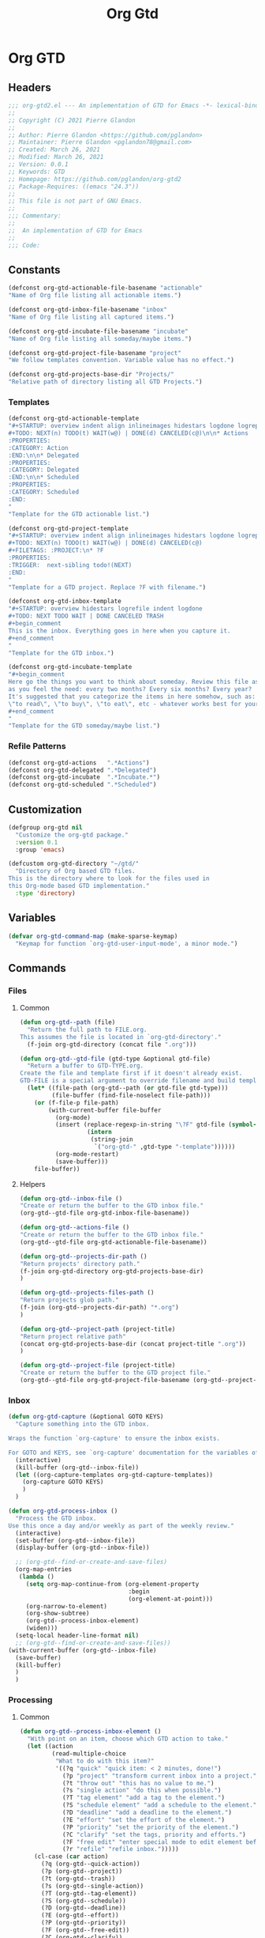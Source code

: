 #+TITLE: Org Gtd
* Org GTD
** Headers
#+begin_src emacs-lisp :tangle yes
;;; org-gtd2.el --- An implementation of GTD for Emacs -*- lexical-binding: t; -*-
;;
;; Copyright (C) 2021 Pierre Glandon
;;
;; Author: Pierre Glandon <https://github.com/pglandon>
;; Maintainer: Pierre Glandon <pglandon78@gmail.com>
;; Created: March 26, 2021
;; Modified: March 26, 2021
;; Version: 0.0.1
;; Keywords: GTD
;; Homepage: https://github.com/pglandon/org-gtd2
;; Package-Requires: ((emacs "24.3"))
;;
;; This file is not part of GNU Emacs.
;;
;;; Commentary:
;;
;;  An implementation of GTD for Emacs
;;
;;; Code:
#+end_src
** Constants

#+begin_src emacs-lisp :tangle yes
(defconst org-gtd-actionable-file-basename "actionable"
"Name of Org file listing all actionable items.")

(defconst org-gtd-inbox-file-basename "inbox"
"Name of Org file listing all captured items.")

(defconst org-gtd-incubate-file-basename "incubate"
"Name of Org file listing all someday/maybe items.")

(defconst org-gtd-project-file-basename "project"
"We follow templates convention. Variable value has no effect.")

(defconst org-gtd-projects-base-dir "Projects/"
"Relative path of directory listing all GTD Projects.")
#+end_src
*** Templates
#+begin_src emacs-lisp :tangle yes
(defconst org-gtd-actionable-template
"#+STARTUP: overview indent align inlineimages hidestars logdone logrepeat logreschedule logredeadline
#+TODO: NEXT(n) TODO(t) WAIT(w@) | DONE(d) CANCELED(c@)\n\n* Actions
:PROPERTIES:
:CATEGORY: Action
:END:\n\n* Delegated
:PROPERTIES:
:CATEGORY: Delegated
:END:\n\n* Scheduled
:PROPERTIES:
:CATEGORY: Scheduled
:END:
"
"Template for the GTD actionable list.")

(defconst org-gtd-project-template
"#+STARTUP: overview indent align inlineimages hidestars logdone logrepeat logreschedule logredeadline
#+TODO: NEXT(n) TODO(t) WAIT(w@) | DONE(d) CANCELED(c@)
#+FILETAGS: :PROJECT:\n* ?F
:PROPERTIES:
:TRIGGER:  next-sibling todo!(NEXT)
:END:
"
"Template for a GTD project. Replace ?F with filename.")

(defconst org-gtd-inbox-template
"#+STARTUP: overview hidestars logrefile indent logdone
#+TODO: NEXT TODO WAIT | DONE CANCELED TRASH
#+begin_comment
This is the inbox. Everything goes in here when you capture it.
#+end_comment
"
"Template for the GTD inbox.")

(defconst org-gtd-incubate-template
"#+begin_comment
Here go the things you want to think about someday. Review this file as often
as you feel the need: every two months? Every six months? Every year?
It's suggested that you categorize the items in here somehow, such as:
\"to read\", \"to buy\", \"to eat\", etc - whatever works best for your mind!
#+end_comment
"
"Template for the GTD someday/maybe list.")
#+end_src
*** Refile Patterns
#+begin_src emacs-lisp :tangle yes
(defconst org-gtd-actions   ".*Actions")
(defconst org-gtd-delegated ".*Delegated")
(defconst org-gtd-incubate  ".*Incubate.*")
(defconst org-gtd-scheduled ".*Scheduled")
#+end_src
** Customization
#+begin_src emacs-lisp :tangle yes
(defgroup org-gtd nil
  "Customize the org-gtd package."
  :version 0.1
  :group 'emacs)

(defcustom org-gtd-directory "~/gtd/"
  "Directory of Org based GTD files.
This is the directory where to look for the files used in
this Org-mode based GTD implementation."
  :type 'directory)
#+end_src
** Variables
#+begin_src emacs-lisp :tangle yes
(defvar org-gtd-command-map (make-sparse-keymap)
  "Keymap for function `org-gtd-user-input-mode', a minor mode.")
#+end_src
** Commands
*** Files
**** Common
#+begin_src emacs-lisp :tangle yes
(defun org-gtd--path (file)
  "Return the full path to FILE.org.
This assumes the file is located in `org-gtd-directory'."
  (f-join org-gtd-directory (concat file ".org")))
#+end_src
#+begin_src emacs-lisp :tangle yes
(defun org-gtd--gtd-file (gtd-type &optional gtd-file)
  "Return a buffer to GTD-TYPE.org.
Create the file and template first if it doesn't already exist.
GTD-FILE is a special argument to override filename and build template for projects."
  (let* ((file-path (org-gtd--path (or gtd-file gtd-type)))
         (file-buffer (find-file-noselect file-path)))
    (or (f-file-p file-path)
        (with-current-buffer file-buffer
          (org-mode)
          (insert (replace-regexp-in-string "\?F" gtd-file (symbol-value
                   (intern
                    (string-join
                     `("org-gtd-" ,gtd-type "-template"))))))
          (org-mode-restart)
          (save-buffer)))
    file-buffer))
#+end_src
**** Helpers
#+begin_src emacs-lisp :tangle yes
(defun org-gtd--inbox-file ()
"Create or return the buffer to the GTD inbox file."
(org-gtd--gtd-file org-gtd-inbox-file-basename))
#+end_src
#+begin_src emacs-lisp :tangle yes
(defun org-gtd--actions-file ()
"Create or return the buffer to the GTD inbox file."
(org-gtd--gtd-file org-gtd-actionable-file-basename))
#+end_src
#+begin_src emacs-lisp :tangle yes
(defun org-gtd--projects-dir-path ()
"Return projects' directory path."
(f-join org-gtd-directory org-gtd-projects-base-dir)
)
#+end_src
#+begin_src emacs-lisp :tangle yes
(defun org-gtd--projects-files-path ()
"Return projects glob path."
(f-join (org-gtd--projects-dir-path) "*.org")
)
#+end_src
#+begin_src emacs-lisp :tangle yes
(defun org-gtd--project-path (project-title)
"Return project relative path"
(concat org-gtd-projects-base-dir (concat project-title ".org"))
)
#+end_src
#+begin_src emacs-lisp :tangle yes
(defun org-gtd--project-file (project-title)
"Create or return the buffer to the GTD project file."
(org-gtd--gtd-file org-gtd-project-file-basename (org-gtd--project-path project-title)))
#+end_src
*** Inbox
#+begin_src emacs-lisp :tangle yes
(defun org-gtd-capture (&optional GOTO KEYS)
  "Capture something into the GTD inbox.

Wraps the function `org-capture' to ensure the inbox exists.

For GOTO and KEYS, see `org-capture' documentation for the variables of the same name."
  (interactive)
  (kill-buffer (org-gtd--inbox-file))
  (let ((org-capture-templates org-gtd-capture-templates))
    (org-capture GOTO KEYS)
    )
  )
#+end_src
#+begin_src emacs-lisp :tangle yes
(defun org-gtd-process-inbox ()
  "Process the GTD inbox.
Use this once a day and/or weekly as part of the weekly review."
  (interactive)
  (set-buffer (org-gtd--inbox-file))
  (display-buffer (org-gtd--inbox-file))

  ;; (org-gtd--find-or-create-and-save-files)
  (org-map-entries
   (lambda ()
     (setq org-map-continue-from (org-element-property
                                  :begin
                                  (org-element-at-point)))
     (org-narrow-to-element)
     (org-show-subtree)
     (org-gtd--process-inbox-element)
     (widen)))
  (setq-local header-line-format nil)
  ;; (org-gtd--find-or-create-and-save-files))
(with-current-buffer (org-gtd--inbox-file)
  (save-buffer)
  (kill-buffer)
  )
  )
#+end_src
*** Processing
**** Common
#+begin_src emacs-lisp :tangle yes
(defun org-gtd--process-inbox-element ()
  "With point on an item, choose which GTD action to take."
  (let ((action
         (read-multiple-choice
          "What to do with this item?"
          '((?q "quick" "quick item: < 2 minutes, done!")
            (?p "project" "transform current inbox into a project.")
            (?t "throw out" "this has no value to me.")
            (?s "single action" "do this when possible.")
            (?T "tag element" "add a tag to the element.")
            (?S "schedule element" "add a schedule to the element.")
            (?D "deadline" "add a deadline to the element.")
            (?E "effort" "set the effort of the element.")
            (?P "priority" "set the priority of the element.")
            (?C "clarify" "set the tags, priority and efforts.")
            (?F "free edit" "enter special mode to edit element before processing it.")
            (?r "refile" "refile inbox.")))))
    (cl-case (car action)
      (?q (org-gtd--quick-action))
      (?p (org-gtd--project))
      (?t (org-gtd--trash))
      (?s (org-gtd--single-action))
      (?T (org-gtd--tag-element))
      (?S (org-gtd--schedule))
      (?D (org-gtd--deadline))
      (?E (org-gtd--effort))
      (?P (org-gtd--priority))
      (?F (org-gtd--free-edit))
      (?C (org-gtd--clarify))
      (?r (org-gtd--refile)))))
#+end_src
**** Quick Action
#+begin_src emacs-lisp :tangle yes
(defun org-gtd--quick-action ()
  "Process GTD inbox item by doing it now.
Allow the user apply user-defined tags from
`org-tag-persistent-alist', `org-tag-alist' or file-local tags in
the inbox.  Mark it as done and archive."
  ;; (org-gtd--clarify-item)
  (goto-char (point-min))
  (org-set-tags-command)
  (org-todo "DONE")
  (org-archive-subtree))
#+end_src
**** Trash
#+begin_src emacs-lisp :tangle yes
(defun org-gtd--trash ()
  "Mark GTD inbox item as cancelled and archive it."
  ;; (org-gtd--clarify-item)
  (goto-char (point-min))
  (org-set-tags-command)
  (org-todo "CANCELED")
  (org-archive-subtree))
#+end_src
**** Project
#+begin_src emacs-lisp :tangle yes
(defun org-gtd--project ()
"Process GTD inbox item by transforming it into a project."
  (goto-char (point-min))
  (let* ((project-title (org-element-property :title (org-element-at-point)))
         (projet-target (org-gtd--refile-project-target)))))
#+end_src
**** Single Action
#+begin_src emacs-lisp :tangle yes
(defun org-gtd--single-action ()
  "Process GTD inbox item as a single action.
Allow the user apply user-defined tags from
`org-tag-persistent-alist', `org-tag-alist' or file-local tags in
the inbox.  Set as a NEXT action and refile to
`org-gtd-actionable-file-basename'."
  (goto-char (point-min))
  (org-set-tags-command)
  (org-todo "NEXT")
  (org-refile nil nil (org-gtd--refile-actions-target)))
#+end_src
**** Tag Element
#+begin_src emacs-lisp :tangle yes
(defun org-gtd--tag-element ()
  "Allow the user to apply user-defined tags from
`org-tag-persistent-alist', `org-tag-alist' or file-local tags in
the inbox."
(goto-char (point-min))
(org-set-tags-command))
#+end_src
**** Schedule
#+begin_src emacs-lisp :tangle yes
(defun org-gtd--schedule ()
"Allow the user to apply org-schedule in the inbox."
(goto-char (point-min))
(org-schedule 0)
)
#+end_src
**** Deadline
#+begin_src emacs-lisp :tangle yes
(defun org-gtd--deadline ()
"Allow the user to apply org-deadline in the inbox."
        (goto-char (point-min))
        (org-deadline 0))
#+end_src
**** Effort
#+begin_src emacs-lisp :tangle yes
(defun org-gtd--effort ()
"Allow the user to apply org-effort in the inbox."
        (goto-char (point-min))
        (org-set-effort))
#+end_src
**** Priority
#+begin_src emacs-lisp :tangle yes
(defun org-gtd--priority ()
"Allow the user to apply org-effort in the inbox."
        (goto-char (point-min))
        (org-priority))
#+end_src
**** Clarify
#+begin_src emacs-lisp :tangle yes
(defun org-gtd--clarify ()
"Allow the user to apply org-tags, priority and effort in the inbox."
        (goto-char (point-min))
        (org-set-tags)
        (org-priority)
        (org-set-effort))
#+end_src
**** Free Edit
#+begin_src emacs-lisp :tangle yes
(define-minor-mode org-gtd-user-input-mode
  "Minor mode for org-gtd."
  nil "GTD " org-gtd-command-map
  (setq-local header-line-format
              (substitute-command-keys
               "\\<org-gtd-command-map>Clarify buffer.  Finish \
`\\[org-gtd-free-edit-finalize]'.")))

(defun org-gtd-free-edit-finalize ()
  "Finalize the clarify process."
  (interactive)
  (org-gtd-user-input-mode -1)
  (setq-local header-line-format "")
  (exit-recursive-edit))

(defun org-gtd--free-edit ()
"Allow the user to edit the inbox."
        (goto-char (point-min))
        (org-gtd-user-input-mode 1)
        (recursive-edit))
#+end_src
**** Refile
#+begin_src emacs-lisp :tangle yes
(defun org-gtd--refile ()
  "Refile inbox."
  (org-refile nil nil t))
#+end_src
*** Refiling
#+begin_src emacs-lisp :tangle yes
(defun org-gtd--refile-target (heading-regexp targets)
  "Filters refile targets from TARGETS using HEADING-REGEXP."
  (let* ((org-refile-targets targets)
         (results (cl-find-if
                   (lambda (rfloc)
                     (string-match heading-regexp
                                   (car rfloc)))
                   (org-refile-get-targets))))
    results))
#+end_src
**** Helper
#+begin_src emacs-lisp :tangle yes
(defun org-gtd--refile-actions-targets ()
  `((,(org-gtd--path org-gtd-actionable-file-basename) :maxlevel . 1)))

(defun org-gtd--refile-actions-target ()
  (org-gtd--refile-target org-gtd-actions (org-gtd--refile-actions-targets)))
#+end_src
***** Projects
#+begin_src emacs-lisp :tangle yes
(defun org-gtd--refile-project-targets ()
"Return targets for projects."
  `((,((org-gtd--projects-files-path)) :maxlevel . 10)))

(defun org-gtd--refile-project-target (project-title)
  (org-gtd--refile-target project-title (org-gtd--refile-targets-targets)))

(defun org-gtd--refile-project-target-or-create-it (project-title)
(let ((project-target (org-gtd--refile-project-target project-title)))
(unless project-target
(org-gtd--project-file project-title)
(setq project-target (org-gtd--refile-project-target project-title)))
project-target))
#+end_src
** Capture Templates
#+begin_src emacs-lisp :tangle yes
(defconst org-gtd-capture-templates `(("i" "Inbox"
entry (file ,(org-gtd--path org-gtd-inbox-file-basename))
"* %?\n%U\n\n  %i"
:kill-buffer t)
("p" "Project entry"
entry (file ,(org-gtd--path org-gtd-inbox-file-basename))
"* %(completing-read \"Project: \"
(org-gtd--get-projects-list)
nil nil)\n** %? \n%i")
("l" "TODO with link"
entry (file ,(org-gtd--path org-gtd-inbox-file-basename))
"* %?\n%U\n\n  %i\n  %a"
:kill-buffer t))
"Templates for Org GTD Capture. Must be in the same format as Org Capture.")
#+end_src
*** Org GTD
#+begin_src emacs-lisp :tangle yes
(provide 'org-gtd)
#+end_src
*** Footer
#+begin_src emacs-lisp :tangle yes
;;; org-gtd.el ends here.
#+end_src
